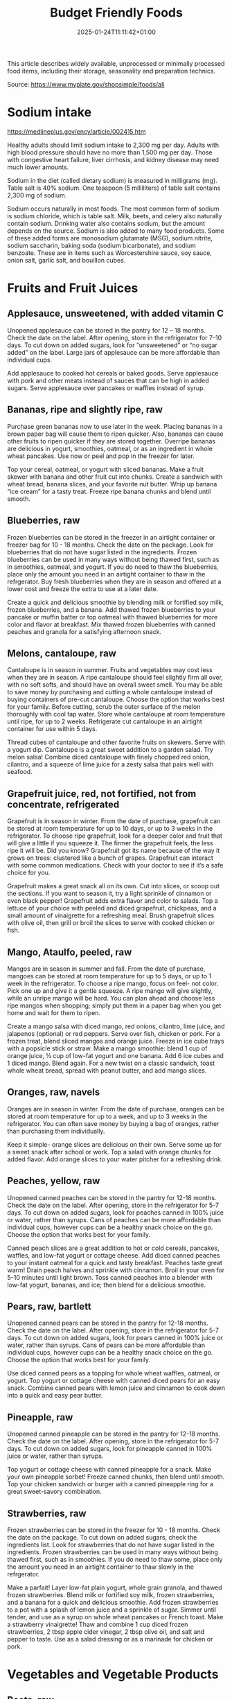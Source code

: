 #+title: Budget Friendly Foods
#+date: 2025-01-24T11:11:42+01:00
#+lastmod: 2025-01-24T11:11:42+01:00
# ISO 8601 date use output from
# C-u M-! date -Iseconds
#+draft: false
#+tags[]:

This article describes widely available, unprocessed or minimally
processed food items, including their storage, seasonality and
preparation technics.

Source: https://www.myplate.gov/shopsimple/foods/all
# more

* Sodium intake
https://medlineplus.gov/ency/article/002415.htm

Healthy adults should limit sodium intake to 2,300 mg per day. Adults
with high blood pressure should have no more than 1,500 mg per
day. Those with congestive heart failure, liver cirrhosis, and kidney
disease may need much lower amounts.

Sodium in the diet (called dietary sodium) is measured in milligrams
(mg). Table salt is 40% sodium. One teaspoon (5 milliliters) of table
salt contains 2,300 mg of sodium.

Sodium occurs naturally in most foods. The most common form of sodium
is sodium chloride, which is table salt. Milk, beets, and celery also
naturally contain sodium. Drinking water also contains sodium, but the
amount depends on the source.  Sodium is also added to many food
products. Some of these added forms are monosodium glutamate (MSG),
sodium nitrite, sodium saccharin, baking soda (sodium bicarbonate),
and sodium benzoate. These are in items such as Worcestershire sauce,
soy sauce, onion salt, garlic salt, and bouillon cubes.
* Fruits and Fruit Juices
** Applesauce, unsweetened, with added vitamin C
Unopened applesauce can be stored in the pantry for 12 – 18
months. Check the date on the label. After opening, store in the refrigerator for 7-10 days.
To cut down on added sugars, look for “unsweetened” or “no sugar
added” on the label.
Large jars of applesauce can be more affordable than individual cups.

Add applesauce to cooked hot cereals or baked goods.
Serve applesauce with pork and other meats instead of sauces that can
be high in added sugars.
Serve applesauce over pancakes or waffles instead of syrup.
** Bananas, ripe and slightly ripe, raw
Purchase green bananas now to use later in the week.
Placing bananas in a brown paper bag will cause them to
ripen quicker. Also, bananas can cause other fruits to ripen quicker
if they are stored together.
Overripe bananas are delicious in yogurt, smoothies, oatmeal, or as an
ingredient in whole wheat pancakes. Use now or peel and pop in the
freezer for later.

Top your cereal, oatmeal, or yogurt with sliced bananas.
Make a fruit skewer with banana and other fruit cut into chunks.
Create a sandwich with wheat bread, banana slices, and your favorite
nut butter.
Whip up banana “ice cream” for a tasty treat. Freeze ripe banana
chunks and blend until smooth.
** Blueberries, raw
Frozen blueberries can be stored in the freezer in an airtight
container or freezer bag for 10 - 18 months. Check the date on the
package.
Look for blueberries that do not have sugar listed in the ingredients.
Frozen blueberries can be used in many ways without being thawed
first, such as in smoothies, oatmeal, and yogurt.
If you do need to thaw the blueberries, place only the amount you need
in an airtight container to thaw in the refrgerator.
Buy fresh blueberries when they are in season and offered at a lower
cost and freeze the extra to use at a later date.

Create a quick and delicious smoothie by blending milk or fortified
soy milk, frozen blueberries, and a banana.
Add thawed frozen blueberries to your pancake or muffin batter or top
oatmeal with thawed blueberries for more color and flavor at
breakfast.
Mix thawed frozen blueberries with canned peaches and granola for a
satisfying afternoon snack.

** Melons, cantaloupe, raw
Cantaloupe is in season in summer. Fruits and vegetables may cost less
when they are in season.  A ripe cantaloupe should feel slightly firm
all over, with no soft softs, and should have an overall sweet smell.
You may be able to save money by purchasing and cutting a whole
cantaloupe instead of buying containers of pre-cut cantaloupe. Choose
the option that works best for your family.  Before cutting, scrub the
outer surface of the melon thoroughly with cool tap water.  Store
whole cantaloupe at room temperature until ripe, for up to 2 weeks.
Refrigerate cut cantaloupe in an airtight container for use within 5
days.


Thread cubes of cantaloupe and other favorite fruits on skewers. Serve
with a yogurt dip.
Cantaloupe is a great sweet addition to a garden salad.
Try melon salsa! Combine diced cantaloupe with finely chopped red
onion, cilantro, and a squeeze of lime juice for a zesty salsa that
pairs well with seafood.
** Grapefruit juice, red, not fortified, not from concentrate, refrigerated
Grapefruit is in season in winter.
From the date of purchase, grapefruit can be stored at room
temperature for up to 10 days, or up to 3 weeks in the refrigerator.
To choose ripe grapefruit, look for a deeper color and fruit that will
give a little if you squeeze it.  The firmer the grapefruit feels, the
less ripe it will be.
Did you know? Grapefruit got its name because of the way it grows on
trees: clustered like a bunch of grapes.
Grapefruit can interact with some common medications. Check with your
doctor to see if it’s a safe choice for you.

Grapefruit makes a great snack all on its own. Cut into slices, or
scoop out the sections. If you want to season it, try a light sprinkle
of cinnamon or even black pepper!
Grapefruit adds extra flavor and color to salads. Top a lettuce of
your choice with peeled and diced grapefruit, chickpeas, and a small
amount of vinaigrette for a refreshing meal.
Brush grapefruit slices with olive oil, then grill or broil the slices
to serve with cooked chicken or fish.

** Mango, Ataulfo, peeled, raw
Mangos are in season in summer and fall.
From the date of purchase, mangoes can be stored at room temperature
for up to 5 days, or up to 1 week in the refrigerator.
To choose a ripe mango, focus on feel- not color. Pick one up and give
it a gentle squeeze. A ripe mango will give slightly, while an unripe
mango will be hard.
You can plan ahead and choose less ripe mangos when shopping; simply
put them in a paper bag when you get home and wait for them to ripen.

Create a mango salsa with diced mango, red onions, cilantro, lime
juice, and jalapenos (optional) or red peppers. Serve over fish,
chicken or pork.
For a frozen treat, blend sliced mangos and orange juice. Freeze in
ice cube trays with a popsicle stick or straw.
Make a mango smoothie: blend 1 cup of orange juice, ½ cup of low-fat
yogurt and one banana. Add 6 ice cubes and 1 diced mango. Blend again.
For a new twist on a classic sandwich, toast whole wheat bread, spread
with peanut butter, and add mango slices.
** Oranges, raw, navels
Oranges are in season in winter.
From the date of purchase, oranges can be stored at room temperature
for up to a week, and up to 3 weeks in the refrigerator.
You can often save money by buying a bag of oranges, rather than
purchasing them individually.

Keep it simple- orange slices are delicious on their own. Serve some
up for a sweet snack after school or work.
Top a salad with orange chunks for added flavor.
Add orange slices to your water pitcher for a refreshing drink.
** Peaches, yellow, raw
Unopened canned peaches can be stored in the pantry for 12-18
months. Check the date on the label.
After opening, store in the refrigerator for 5-7 days.
To cut down on added sugars, look for peaches canned in 100% juice or
water, rather than syrups.
Cans of peaches can be more affordable than individual cups, however
cups can be a healthy snack choice on the go. Choose the option that
works best for your family.

Canned peach slices are a great addition to hot or cold cereals,
pancakes, waffles, and low-fat yogurt or cottage cheese.  Add diced
canned peaches to your instant oatmeal for a quick and tasty
breakfast.  Peaches taste great warm! Drain peach halves and sprinkle
with cinnamon. Broil in your oven for 5-10 minutes until light brown.
Toss canned peaches into a blender with low-fat yogurt, bananas, and
ice; then blend for a delicious smoothie.
** Pears, raw, bartlett
Unopened canned pears can be stored in the pantry for 12-18
months. Check the date on the label.
After opening, store in the refrigerator for 5-7 days.
To cut down on added sugars, look for pears canned in 100% juice or
water, rather than syrups.
Cans of pears can be more affordable than individual cups, however
cups can be a healthy snack choice on the go. Choose the option that
works best for your family.

Use diced canned pears as a topping for whole wheat waffles, oatmeal,
or yogurt.
Top yogurt or cottage cheese with canned diced pears for an easy
snack.
Combine canned pears with lemon juice and cinnamon to cook down into a
quick and easy pear butter.
** Pineapple, raw
Unopened canned pineapple can be stored in the pantry for 12-18
months. Check the date on the label.
After opening, store in the refrigerator for 5-7 days.
To cut down on added sugars, look for pineapple canned in 100% juice
or water, rather than syrups.

Top yogurt or cottage cheese with canned pineapple for a snack.
Make your own pineapple sorbet! Freeze canned chunks, then blend until
smooth.
Top your chicken sandwich or burger with a canned pineapple ring for a
great sweet-savory combination.

** Strawberries, raw
Frozen strawberries can be stored in the freezer for 10 - 18
months. Check the date on the package.
To cut down on added sugars, check the ingredients list. Look for
strawberries that do not have sugar listed in the ingredients.
Frozen strawberries can be used in many ways without being thawed
first, such as in smoothies.
If you do need to thaw some, place only the amount you need in an
airtight container to thaw slowly in the refrgerator.

Make a parfait! Layer low-fat plain yogurt, whole grain granola, and
thawed frozen strawberries.
Blend milk or fortified soy milk, frozen strawberries, and a banana
for a quick and delicious smoothie.
Add frozen strawberries to a pot with a splash of lemon juice and a
sprinkle of sugar. Simmer until tender, and use as a syrup on whole
wheat pancakes or French toast.
Make a strawberry vinaigrette! Thaw and combine 1 cup diced frozen
strawberries, 2 tbsp apple cider vinegar, 2 tbsp olive oil, and salt
and pepper to taste. Use as a salad dressing or as a marinade for
chicken or pork.

* Vegetables and Vegetable Products
** Beets, raw
Medium- and large-size beets are good for cooking; very large roots
are too woody for eating regardless of cooking method.
Look for smooth, hard, uniformly round beets that are free of cuts and
bruises.
Remove the beet greens and use immediately.  Store beets with their
tops chopped off in individual plastic bags in the coolest part of the
refrigerator. These should last up to one week.
Once cooked, beets can be frozen with their peels removed.
Wash and scrub the beets before cooking. Beets peel best after
cooking, and they will stain many things they come into contact with.
Wear gloves if you wish to avoid stained hands.

Tender beets can be eaten raw, but they are often cooked before eating
by boiling, steaming, or roasting.
Cooked beets can be sliced and served as a vegetable on one side of a
plate.
** Broccoli, raw
Frozen broccoli can be stored in the freezer for 10-18 months.
You can often save money by purchasing larger bags of frozen
broccoli. Thaw only what you need at a time.
Frozen broccoli is typically available in 3 cuts: spears (stem plus
floret), florets (just the top portion), and chopped (diced stems and
florets). Choose the one that works best for your family’s taste and
budget.

Steam frozen broccoli on the stove until it is a rich, dark green
color - usually 5-8 minutes. Add a dash of seasoning and enjoy!
Broccoli pasta: Add frozen broccoli to the pot of boiling pasta about
three minutes before the end of the cooking time. Season as desired.
Roasted broccoli: Toss frozen broccoli with oil and a sprinkle of
salt. Spread on a baking sheet and roast at 400 degrees F until
browned.
** Carrots, mature, raw
Carrots are in season all year- in winter, spring, summer, and fall
Carrots can be stored in the refrigerator for 2 - 3 weeks from the
date of purchase
Carrots are available fresh, frozen, or canned

Carrot sticks or baby carrots are a great portable snack. Pack them
for work, activities, or when you travel.
Add diced or shredded carrots to your favorite soup, salad, or slaw.
Carrots are perfect for dipping! Try hummus, peanut butter, or a DIY
dip made of yogurt mixed with herbs and spices.
** Collards, raw
Collard greens are in season in spring, winter, and fall. Fruits and
vegetables may cost less when they are in season.
Choose bunches with dark green leaves with no yellowing.
From the date of purchase, fresh collard greens can be stored in the
refrigerator for up to 4 days.
You may be able to save money by purchasing and chopping bunches of
collard greens instead of buying pre-cut bags.

Need a quick side dish? Mix collard greens with chicken broth, onions,
and paprika in a saucepan. Let greens simmer on low heat until ready
to serve.
Top any bowl of soup with a handful of collards and let the heat of
the soup quick steam the greens for an added nutritional boost.
Add chopped collard greens to the pasta pot when pasta is about 5
minutes from being done. Season with a small amount of olive oil and
your favorite herbs and spices.
Collard greens are a great addition to any stir fry. Try them with
garlic, onion, honey, and chicken breast or tofu.
** Cucumber, with peel, raw
Cucumbers are in season in summer. Fruits and vegetables may cost less
when they are in season.
From the date of purchase, cucumbers can be stored in the refrigerator
for 4-6 days.
Choose firm cucumbers with a dark green color.
Did you know that there are nutrients and fiber found in the dark
green skin of a cucumber? So, skip the peeling step and eat the
cucumber with the skin – but don’t forget to wash well.

Slice up a cucumber, then drizzle with lime juice and sprinkle with
chili powder.
Mix finely diced, peeled and seeded cucumber into chicken, shrimp or
tuna salad.
Add cucumber slices to your favorite sandwich or wrap for added
crunch.
Make cucumber canoes for a fun snack. Slice cucumbers in half
lengthwise and scoop the seeds out with a spoon. Fill with cottage
cheese and diced tomatoes.
Pair cucumbers with hummus for a filling and delicious snack.
** String Beans, snap, green, raw, string
Green beans are in season in summer and fall. Fruits and vegetables
may cost less when they are in season.
Green beans can be stored in the refrigerator for up to 5 days from
the date of purchase.
Green beans are available fresh, frozen, and canned.

Sauté green beans in a pan with olive oil and a splash of lemon juice
for an easy side.
Trim off the ends and steam green beans until tender, then toss with
your favorite vinaigrette.
Stir frozen green beans into your favorite soup or stew to boost the
amount of vegetables.

Unopened canned pineapple can be stored in the pantry for 12-18
months. Check the date on the label.
After opening, store in the refrigerator for 5-7 days.
To cut down on added sugars, look for pineapple canned in 100% juice
or water, rather than syrups.

Top yogurt or cottage cheese with canned pineapple for a snack.
Make your own pineapple sorbet! Freeze canned chunks, then blend until
smooth.
Top your chicken sandwich or burger with a canned pineapple ring for a
great sweet-savory combination.

** Cabbage, green, raw
Cabbage is in season in winter, spring, and fall.
From the date of purchase, cabbage can be stored in the refrigerator
for 1-2 weeks.
You can save money by purchasing and chopping heads of cabbage instead
of buying pre-cut bags.

Make a quick slaw with shredded cabbage, oil, vinegar, and spices.
Sauté shredded cabbage with onions and your favorite seasoning until
soft and tender for a delicious side dish.
Add extra crunch to your salads, soups, tacos, or sandwiches by
topping them off with thinly sliced cabbage.
** Potatoes, gold, without skin, raw
Potatoes are in season in fall and winter but can be purchased all
year round.
Potatoes can be stored 1-2 months in the pantry, from the date of
purchase.
Potatoes are available fresh, frozen, and canned.
You can often save money by buying a bag of potatoes, rather than
buying them individually.

Microwaved: Clean the potato and prick several times with a
fork. Microwave on a plate for 10 minutes, turning over halfway
through cooking. Season and enjoy!
Oven roasted: Clean and cut potatoes into 1 inch cubes. Toss in a bowl
with oil and your favorite spices. Bake at 450 degrees F for 30
minutes.
Boiled: Clean and cut potatoes into 1 inch cubes. Boil until you can
easily pierce with a fork. Mix with a bit of unsalted tub margarine
and seasonings.

** Squash, summer, green, zucchini, includes skin, raw
Summer squash is in season in summer. Fruits and vegetables may cost
less when they are in season.
Choose firm squash with no wrinkled skin or soft spots.
Summer squash can be stored up to 2 days at room temperature, and up
to 5 days in the refrigerator. Wash just before using.
There are many types of summer squash, including chayote, cousa,
crookneck, pattypan, and zucchini.

Add steamed summer squash to your favorite pasta sauce and serve over
spaghetti for an easy weeknight meal.
Use a vegetable peeler to create thin shavings of raw zucchini or
crookneck squash that can add crunch to salads or sandwiches.
Sauté sliced summer squash in olive oil and your favorite seasonings
for a quick side dish.

* Legumes and Legume Products
** Beans, Dry, Black (0% moisture)
Canned beans can be stored in the pantry for up to 5 years from the
date of purchase. Check the date on the can.
Once opened, refrigerate beans and use within 4 days.
To cut down on sodium (salt), drain and rinse canned beans in a
colander before using. Some stores may also carry low sodium (salt)
products. Look for “‘less sodium” or “no salt added” on the label.
You may be able to save money by purchasing the store brand or larger
cans of beans. Choose what works best for your family.

Add black beans to eggs and wrap in a tortilla with diced tomatoes and
shredded cheddar cheese (reduced fat) for a delicious breakfast
burrito.
Blend together black beans, salsa, lime juice, cumin, and cilantro to
create a black bean dip. Serve with tortilla chips or raw vegetables.
“Beans and rice” or “rice and beans”... However you say it, black
beans and rice make a great combo and a delicious and nutritious meal.
Make black beans patties mixed with diced bell pepper and your
favorite herbs and spices.
** Beans, Dry, Dark Red Kidney (0% moisture)
Canned beans can be stored in the pantry for up to 5 years from the
date of purchase. Check the date on the can.
Once opened, refrigerate beans and use within 4 days.
To cut down on sodium (salt), drain and rinse canned beans in a
colander before using. Some stores may also carry low sodium (salt)
products. Look for “‘less sodium” or “no salt added” on the label.
You may be able to save money by purchasing the store brand or larger
cans of beans. Choose what works best for your family.

Add kidney beans to your favorite pasta sauce and spoon over whole
wheat spaghetti. Serve with a garden salad or steamed veggies for a
complete meal.  For a quick and easy side, stir together canned corn,
kidney beans (drained and rinsed), and chili powder.  Kidney beans
make a great addition to chili. Whether you prefer chili con carne or
vegetarian chili, stir in kidney beans for added fiber and flavor.
Adding kidney beans to a meal can be a quick way to add protein. Mix
beans with some pico de gallo (or salsa) and greens for a quick taco
salad.
** Lentils, dry
Lentils can be stored in the pantry for up to 1 year from the date of
purchase.
After cooking, store lentils in the refrigerator for up to 5 days.
Lentils are available in most food stores in the dried and canned bean
section.
Unlike dry beans, dry lentils do not have to be pre-soaked and are
quick to cook. Rinse dry lentils before cooking.

Basic cooking directions: combine 1 cup of rinsed dry brown lentils
with 3 cups of water. Bring to a boil, then simmer on low heat for 30
minutes or until tender.  Lentils can be added to or substitute for
meat in chili, tacos, sauces, and meatloaf.  Combine lentils with
rice, vegetables, or pasta to create a meal.
** Peanut butter, creamy
Unopened peanut butter can often be stored in the pantry for up to 2
years. Check the date on the label.
Once opened, peanut butter can be stored in the pantry for 2
months. If the peanut butter is labeled as natural, store it in the
fridge for up to 4 months.
You can often save money by purchasing the store brand of peanut
butter and by purchasing a larger container.

Peanut butter makes a great dip for crunchy fruits and vegetables like
apple and pear slices or sticks of carrot and celery.
Make mini sandwiches of peanut butter and whole wheat crackers for an
easy snack on the go.
Use peanut butter to make a peanut sauce to go with noodles.

** Peanuts, raw
Unopened peanuts can be stored in the pantry until the use-by date on
the package.
Once opened, peanuts can be stored in the pantry for up to 2 weeks or
in the refrigerator for up to 4 weeks.
To reduce sodium (salt), look for dry roasted, unsalted peanuts.
You may be able to save money by buying large containers of
peanuts. Purchase only what you know you can use within the timeframes
above.

Mix peanuts, dried fruit (like raisins), and toasted oat cereal for an
easy and portable trail mix.
Leave peanuts in large pieces or crush to use as a topping for soups,
stews, and salads.
Add a protein-filled crunch to stir-fried vegetables by mixing in
peanuts. Serve over brown rice or whole wheat noodles.
Add some crunch to your yogurt parfait by adding crushed peanuts.

** Common Beans, Dry, Pinto (0% moisture)
Canned beans can be stored in the pantry for up to 5 years from the
date of purchase. Check the date on the can.
Once opened, refrigerate beans and use within 4 days.
To cut down on sodium (salt), drain and rinse canned beans in a
colander before using. Some stores may also carry low sodium (salt)
products. Look for “‘less sodium” or “no salt added” on the label.
You may be able to save money by purchasing the store brand or larger
cans of beans. Choose what works best for your family.

Mash 1 can of pinto beans (drained and rinsed) with chili powder and
garlic powder to taste. Spread on celery sticks and top with salsa for
a crunchy snack.
Make an easy three bean salad. Combine 1 can each of pinto beans,
green beans, kidney beans, with diced onions and tomatoes with your
favorite vinaigrette.
Add pinto beans to soups, stews, chilis or even pasta salads for added
flavor and texture.

* Baked Products
** Bread, whole-wheat, commercially prepared
Bread can be stored in the pantry for about 5 days, or in the freezer
for 3 months.
If bread is on sale, buy an extra loaf and freeze it. When you’re
ready to use the frozen loaf, simply thaw at room temperature or pop a
frozen slice in the toaster.
On the label, look for “whole wheat” or “whole grain” as the first
ingredient listed to choose a whole grain bread.

Top whole wheat toast with nut butter and fruit like sliced bananas or
apples.
Make your own whole grain croutons. Drizzle cubes of bread with oil
and sprinkle with garlic and onion powder. Bake until toasted.
Try a new sandwich idea on wheat bread: roasted veggies and cheese,
tofu and tomato, or hummus and turkey.
* Cereal Grains and Pasta
** Rice, brown, long grain, unenriched, raw
Brown rice can be stored in the pantry for up to 1 year.
Once cooked, store in the refrigerator for 4 - 6 days.
Brown rice comes in various cooking varieties, including instant or
regular. Regular-cook rice may be the least expensive option. Choose
what works best for your family.

Add cooked brown rice to vegetable soup for a quick meal.
Create your own burrito bowl with brown rice, vegetables, your
favorite protein food and top with shredded cheese or plain yogurt
mixed with herbs and seasonings.
Brown rice for breakfast? Yes! Warm it up with milk, raisins, and
cinnamon or try your own creation.
** Corn, sweet, yellow and white kernels,  fresh, raw
Unopened canned corn can be stored in the pantry for 2-5 years from
the date of purchase. After opening, store in the refrigerator for 3-4
days.
Did you know? Canned corn is fully cooked, so it is safe to eat
without further cooking.
Canned vegetables are great to keep on hand. Look for “low sodium” or
“no salt added” on the label, or rinse canned vegetables to reduce
their sodium (salt) content.

Sauté canned corn in a small amount of oil with green chilies, tomato,
and onions for a colorful side dish.
Create a quick pasta salad with canned corn, chopped vegetables, beans
and vinaigrette.
Add corn to soup, chili, salsa, chowder, tacos, burrito bowls.
Combine corn with lima beans to make succotash.
** Flour, corn, yellow, fine meal, enriched
Cornmeal can be stored in an airtight container in a cool dark pantry
for up to 6 months, or in the refrigerator for up to 1 year.
Cornmeal is made from dried corn; it can be either yellow or white.

Cornmeal is a versatile baking ingredient. Use it in muffins, scones,
biscuits, cookies, and cakes.
Use cornmeal to make crispy baked okra bites. Mix cornmeal with
paprika and garlic powder. Roll okra pieces in the mixture, then bake
at 400 degrees F for 25 minutes.
Combine cornmeal, flour, and your favorite seasonings to make a
breading for chicken, pork, or fish.
Try cornmeal as a hot breakfast cereal! Combine 1 cup of water, 1 cup
of cornmeal, and a pinch of salt. Slowly pour the mixture into 3 cups
of boiling water, stirring constantly. Cook until thickened, then
serve with syrup.
** Oats, whole grain, rolled, old fashioned, oatmeal
Dry oatmeal can be stored in the pantry for up to 12 months.
You can often save money by purchasing oatmeal canisters instead of
individual packets.
To cut down on added sugars, look for plain oatmeal and add your own
flavorings at home.

Oatmeal isn’t just for breakfast! Serve as a side dish or mix in
ingredients for a one-dish meal.
Make it sweet: Mix in fruit (fresh, dried, or thawed frozen),
cinnamon, crushed nuts or your favorite nut butter.
Make it savory: Try cooking with egg, green onions, and a sprinkle of
shredded cheese on top.
Oatmeal can replace breadcrumbs in some recipes like meatloaf.
** Pasta, Flour, whole wheat, unenriched
Uncooked dry pasta can be stored in the pantry for up to 1 year.
Once cooked, store in the refrigerator for 3 - 5 days.
On the label, look for “whole grain” or “whole wheat” flour.
You may be able to save money by purchasing the store brand.

When boiling pasta, add frozen veggies during the last 5 minutes for a
colorful one pot dish.
Mix cooked spaghetti with canned tuna, vegetables, oil, and seasonings
for a quick meal.
Make an easy white bean and pasta dish: combine cooked pasta,
drained/rinsed cannellini beans, canned diced tomatoes, canned corn,
and oil. Season as you like.

** Wild rice, dry, raw
Wild rice has long, black whole grains with a nutty flavor and can be
used in many ways.
Wild rice can be stored in the pantry for up to 1 year.
Once cooked, store in the refrigerator for 4 - 6 days.

Wild rice can be cooked and eaten on its own, or can be used in soups,
casseroles, stuffing, or pilafs.
Add cooked wild rice to chicken or vegetable soup for a quick meal.
Create your own rice bowl with cooked wild rice, your favorite
vegetables, and a sprinkle of cheese.

* Dairy and Egg Products
** Buttermilk, low fat
Buttermilk should be refrigerated and must be used within 7-10 days
after opening. Check the expiration date on the container.
Buttermilk can be frozen for up to 3 months from the date of purchase.
Buttermilk is available in several varieties. Look for low-fat or fat
free versions.

Make a simple buttermilk dressing with lemon juice, olive oil, and
herbs. Lightly drizzle on a garden salad packed with fresh vegetables.
Buttermilk works well in marinades because the slight acidity helps to
tenderize meat. Mix with your favorite seasonings and try it for baked
chicken or braised pork.
Buttermilk adds a rich creamy texture and tangy flavor to mashed
potatoes. Try it in place of milk in your favorite mashed potato
recipe.
** Cheese, cheddar
Cheddar cheese can be stored in the fridge for 1 month.
Cheddar cheese can be frozen for 3-4 months from the date of
purchase. Once thawed, use within 3 days.
For shredded cheese, you may be able to save money by purchasing large
bags or extra bags when it’s on sale. Store a reasonable amount for
your family in an airtight container in the fridge, and freeze the
rest of the package.

Try turkey on whole wheat bread with a slice of reduced fat cheddar
cheese for an easy lunch option.
Top whole wheat crackers with small slices of cheese and apple.
Make a quick breakfast sandwich with toasted whole wheat bread,
cheese, and egg.
Sprinkle a bit of cheese on vegetables like steamed broccoli or
brussels sprouts for extra flavor.

** Cheese, cottage, lowfat, 2% milkfat
Cottage cheese can be stored in the fridge for 2 weeks (unopened) or 1
week (opened).
Look for low-fat or fat-free varieties.
If you consume cottage cheese often, you may be able to save money by
purchasing large tubs instead of small or individual
containers. Choose what works best for your family.

Spread cottage cheese on whole wheat crackers and top with your
favorite veggies.
Top cottage cheese with canned peaches, mandarin oranges or sliced
bananas.
Add a spoonful of cottage cheese to scrambled eggs or pasta dishes for
added flavor and protein.
** Milk, reduced fat, fluid, 2% milkfat, with added vitamin A and vitamin D
Milk should be refrigerated and must be used within 7 days after
opening. Check the expiration date on the container.
Milk can be frozen for up to 3 months from the date of purchase.
If milk is on sale, buy a second container. Pour out a small amount to
allow the liquid to expand, and freeze the container. Thaw in the
fridge overnight, shake well, and use within 3 days.

Cook hot cereals like oatmeal or grits in milk to give it a creamy
texture.
Drink milk with meals for a refreshing beverage.
Make or order your tea or coffee with milk.
** Eggs, Grade A, Large, egg whole
Store-bought eggs should be stored in the refrigerator and can be used
for 3-5 weeks from the date of purchase. Check the expiration date on
the carton.
Open the carton and check for cracked eggs before purchasing.
You can often save money by purchasing larger cartons of eggs.

Scramble eggs with peppers, onions and salsa. Serve as is or roll in a
whole wheat tortilla for a portable meal.
Hard cooked eggs make a great snack, or can be added to a salad for
protein. Boil several at once and store in the refrigerator.
Eggs are a versatile protein food that can be included in baked
dishes, sandwiches, omelets, or scrambled into rice and noodle dishes.

** Yogurt, Greek, plain, nonfat
Greek yogurt should be refrigerated and can be stored for 1-2 weeks
from the date of purchase. Check the expiration date on the package.
Freezing Greek yogurt is not recommended.
You can often save money by purchasing larger tubs of Greek yogurt
instead of individual containers. Choose what works best for your
family.

Use plain Greek yogurt to top tacos, pitas, chili, potatoes, and more.
Try Greek yogurt in your favorite tuna salad or pasta salad recipes
for added calcium, tangy flavor, and creamy texture. Use plain Greek
yogurt to make a variety of deliciously smooth dips, spreads, and
salad dressings.
Add canned peaches, pears, or pineapple to your Greek yogurt for a
healthy snack.
** Yogurt, plain, nonfat
Yogurt should be refrigerated and can be stored for 1-2 weeks from the
date of purchase. Check the expiration date on the package.
Yogurt can be frozen for 1-2 months from the date of purchase.
Yogurt can be frozen in its original container. When you’re ready to
use it, just thaw in the fridge overnight, mix well, and serve within
3 days.
You can often save money by purchasing larger tubs of yogurt instead
of individual containers or tubes. Choose what works best for your
family.

Use plain yogurt to top tacos, pitas, chili, potatoes, and more.
Prep fruit and yogurt smoothies for after school or work.
Make a homemade dip with plain yogurt and your favorite herbs and
spices.
Make your own tzatziki sauce with plain yogurt, grated cucumber
(squeezed dry), lemon juice, oil, garlic and spices.

* Finfish and Shellfish Products
** Fish, tuna, light, canned in water, drained solids
Canned tuna can be stored in the pantry for up to 3 years from the
date of purchase.
Look for canned chunk light tuna, which is lower in methylmercury than
albacore.
You can often save money by purchasing the store brand, or by choosing
larger cans or bundles of cans.

Add canned tuna to a garden salad for an easy lunch.
Serve it with pasta. Make a tuna casserole or use it in a macaroni
salad.
Combine canned tuna with plain Greek yogurt or mayonnaise and chopped
celery. Spread the mixture onto whole wheat bread with sliced
cucumbers for a portable sandwich.
** Fish, catfish, farm raised, raw
Catfish is a white fish with a mild flavor that makes it easy to
prepare in many different ways.
You may be able to save money by purchasing frozen fish. Look in the
frozen seafood section of the store.
Thaw frozen fish in the refrigerator. It may take 1-2 days to thaw
completely depending on the size of the fish.

Catfish fillets may be baked, broiled, or grilled.
Try catfish nuggets! Toss pieces of fish fillets in breadcrumbs or
cornmeal and bake for lunch or dinner.
Make your own blackened catfish! Season with paprika and other spices,
then cook on the stovetop. Serve along with brown rice and vegetables
for a complete meal.

** Fish, salmon, Atlantic, farm raised, raw
Salmon is a flaky fish with flesh ranging from orange to dark red in
color.
Salmon is a source of omega-3 fatty acids which, as part of a healthy
diet, may help reduce the risk of heart disease.
You may be able to save money by purchasing frozen fish. Look in the
frozen seafood section of the store.
Thaw frozen fish in the refrigerator. It may take 1-2 days to thaw
completely depending on the size of the fish.

Salmon fillets can be baked, broiled, or grilled.
Season salmon filets with lemon juice and your favorite
seasonings. Heat olive oil in a pan and sear salmon on each side until
the internal temperature reaches 145°F.
Place salmon filets skin side down on foil. Top with a drizzle of oil,
onion slices, and lemon pepper or other seasonings. Bake at 350°F for
15-20 minutes, or until the fish reaches 145°F.
** Fish, Walleye fish
** Fish, haddock, tilapia, farm raised, raw
White fish varieties often have a mild flavor that make them easy to
prepare in many different ways. Choose fish varieties that are lower
in methylmercury, such as catfish, flounder/flatfish, haddock, hake,
mullet, pollock, tilapia, and whiting.
Fresh fish can be stored in the refrigerator for up to 3 days from the
date of purchase, or up to 6 months in the freezer.
You may be able to save money by purchasing frozen fish. Look in the
frozen seafood section of the store.
Thaw frozen fish in the refrigerator. It may take 1-2 days to thaw
completely depending on the size of the fish.

Toss fish fillets in breadcrumbs and bake for lunch or dinner.
Make fish tacos for a delicious and fun meal. Top with diced tomatoes,
onions and a splash of lime juice.
Pan seared fish can be a quick and easy weeknight dinner. Sprinkle
your favorite seasonings on both sides of the fish and cook in a small
amount of olive oil until it reaches an internal temperature of 145°F.

* Poultry Products
** Chicken, broilers or fryers, drumstick, meat only, cooked, braised
** Chicken, thigh, boneless, skinless, raw
Uncooked chicken should be refrigerated and can be stored for 1-2 days
from the date of purchase.
Once cooked, chicken should be refrigerated and used within 3-4 days
or can be frozen and used within 2-6 months.
When buying chicken, drumsticks and thighs are often less expensive
than chicken breasts. Look for chicken breast when it is on sale.
If your store is having a sale on chicken, you can buy extra and
freeze it uncooked for up to 9 months.

Cook all poultry to minimal safe internal temperature of 165° F (74°
C).
Use chicken to make soups and stews. Add canned tomatoes and different
seasonings for endless variety.
Use cooked to top a salad, fill tacos, or in pasta sauce.
Sprinkle seasonings like garlic powder and pepper over chicken before
grilling or broiling it.




